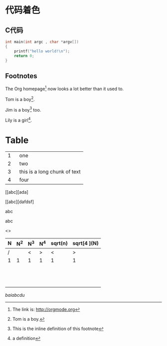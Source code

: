 * 代码着色
** C代码
#+BEGIN_SRC c
int main(int argc , char *argv[])
{
    printf("hello world!\n");
    return 0;
}
#+END_SRC

** Footnotes
The Org homepage[fn:1] now looks a lot better than it used to.

Tom is a boy[fn:name].

Jim is a boy[fn:: This is the inline definition of this footnote] too.

Lily is a girl[fn:lily: a definition].


[fn:1] The link is: http://orgmode.org
[fn:name] Tom is a boy.

* Table


|---+--------|
|   | <6>    |
| 1 | one    |
| 2 | two    |
| 3 | this is a long chunk of text |
| 4 | four   |
|---+--------|

[[abc][ada]

[[abc][dafdsf]

abc

abc

<<<abc>>>



| N | N^2 | N^3 | N^4 | sqrt(n) | sqrt[4 ](N) |
|---+-----+-----+-----+---------+-------------|
| / |     | <   | >   | <       | >           |
| 1 |   1 | 1   | 1   | 1       | 1           |
|   |     |     |     |         |             |
|   |     |     |     |         |             |
|   |     |     |     |         |             |
|   |     |     |     |         |             |
|---+-----+-----+-----+---------+-------------|
|   |     |     |     |         |             |
|   |     |     |     |         |             |
|---+-----+-----+-----+---------+-------------|
|   |     |     |     |         |             |
|   |     |     |     |         |             |
|   |     |     |     |         |             |
|---+-----+-----+-----+---------+-------------|
|   |     |     |     |         |             |
|   |     |     |     |         |             |
|---+-----+-----+-----+---------+-------------|
|   |     |     |     |         |             |
|---+-----+-----+-----+---------+-------------|

[[www.baidu.com][baiabcdu]]
